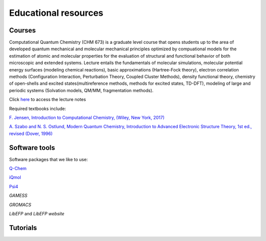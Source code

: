 .. _education:

Educational resources
======================

.. _courses:

Courses
-------

Computational Quantum Chemistry (CHM 673) is a graduate level course that opens students up to the area of developed 
quantum mechanical and molecular mechanical principles optimized by compuational models for the estimation of atomic
and molecular properties for the evaluation of structural and functional behavior of both microscopic and extended 
systems. Lecture entails the fundamentals of molecular simulations, molecular potential energy surfaces (modeling 
chemical reactions), basic approximations (Hartree-Fock theory), electron correlation methods 
(Configuration Interaction, Perturbation Theory, Coupled Cluster Methods), density functional theory, chemistry of
open-shells and excited states(multireference methods, methods for excited states, TD-DFT), modeling of large and 
periodic systems (Solvation models, QM/MM, fragmentation methods).

Click `here <https://github.com/slipchenko/CHM673/tree/master/lectures>`_ to access the lecture notes

Required textbooks include:

`F. Jensen, Introduction to Computational Chemistry, (Wiley, New York, 2017) <https://dl.iranchembook.ir/ebook/Physical-Chemistry-723.pdf>`_

`A. Szabo and N. S. Ostlund, Modern Quantum Chemistry, Introduction to Advanced Electronic Structure 
Theory, 1st ed., revised (Dover, 1996) <https://chemistlibrary.wordpress.com/wp-content/uploads/2015/02/modern-quantum-chemistry.pdf>`_ 

.. _software:

Software tools
---------------

Software packages that we like to use: 

`Q-Chem <https://www.q-chem.com>`_

`iQmol <https://iqmol.org>`_

`Psi4 <https://psicode.org/>`_

`GAMESS`

`GROMACS`

`LibEFP` and `LibEFP website`

.. _tutorials:

Tutorials
----------

